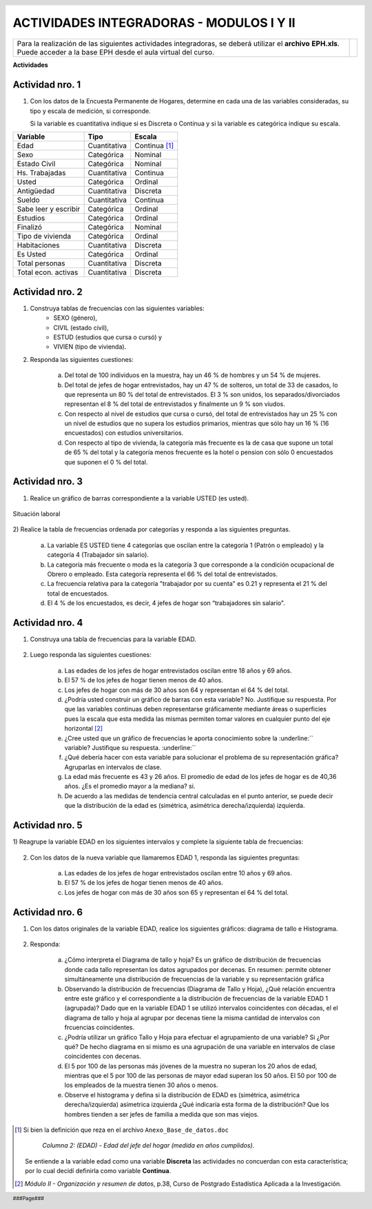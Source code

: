 .. =============================================================================
.. ROLES AND INLINE IMAGES
.. =============================================================================

.. role:: underline
.. role:: strike


.. |hamster| image:: img/hamster.png
                :scale: 15 %


=========================================
ACTIVIDADES INTEGRADORAS - MODULOS I Y II
=========================================

.. class:: aclaracion

    +---------------------------------------------------+------------------------+
    | Para la realización de las siguientes actividades | .. image:: img/arr.png |
    | integradoras, se deberá utilizar el **archivo**   |     :align: right      |
    | **EPH.xls**. Puede acceder a la base EPH desde el |     :scale: 100 %      |
    | aula virtual del curso.                           |                        |
    +---------------------------------------------------+------------------------+


**Actividades**


|hamster| Actividad nro. 1
--------------------------

1) Con los datos de la Encuesta Permanente de Hogares, determine en cada
   una de las variables consideradas, su tipo y escala de medición, si
   corresponde.

   Si la variable es cuantitativa indique si es Discreta o Continua y si la
   variable es categórica indique su escala.

=====================  =============   ==========
Variable               Tipo            Escala
=====================  =============   ==========
Edad                   Cuantitativa    Continua [#]_
Sexo                   Categórica      Nominal
Estado Civil           Categórica      Nominal
Hs. Trabajadas         Cuantitativa    Continua
Usted                  Categórica      Ordinal
Antigüedad             Cuantitativa    Discreta
Sueldo                 Cuantitativa    Continua
Sabe leer y escribir   Categórica      Ordinal
Estudios               Categórica      Ordinal
Finalizó               Categórica      Nominal
Tipo de vivienda       Categórica      Ordinal
Habitaciones           Cuantitativa    Discreta
Es Usted               Categórica      Ordinal
Total personas         Cuantitativa    Discreta
Total econ. activas    Cuantitativa    Discreta
=====================  =============   ==========


|hamster| Actividad nro. 2
--------------------------

1) Construya tablas de frecuencias con las siguientes variables:
    - SEXO (género),
    - CIVIL (estado civil),
    - ESTUD (estudios que cursa o cursó) y
    - VIVIEN (tipo de vivienda).

    .. csv-table:: Tabla de frecuencia de Sexo
        :file: tables/act2_1_sexo_freq.csv
        :header-rows: 1

    .. csv-table:: Tabla de frecuencia de Estado Civil
        :file: tables/act2_1_civil_freq.csv
        :header-rows: 1

    .. csv-table:: Tabla de frecuencia de Estudios
        :file: tables/act2_1_estud_freq.csv
        :header-rows: 1

    .. csv-table:: Tabla de frecuencia de Viviendas
        :file: tables/act2_1_vivien_freq.csv
        :header-rows: 1


2) Responda las siguientes cuestiones:

    a) Del total de :underline:`100` individuos en la muestra,
       hay un :underline:`46` % de hombres y un :underline:`54` % de mujeres.

    b) Del total de jefes de hogar entrevistados, hay un :underline:`47` % de
       solteros, un total de :underline:`33` de casados, lo que representa
       un :underline:`80` % del total de entrevistados.
       El :underline:`3` % son unidos, los
       separados/divorciados representan el :underline:`8` % del total de
       entrevistados y finalmente  un :underline:`9` % son viudos.

    c) Con respecto al nivel de estudios que cursa o cursó, del total de
       entrevistados hay un :underline:`25` % con un nivel de estudios que no
       supera los estudios primarios, mientras que sólo hay un :underline:`16` %
       (:underline:`16` encuestados) con estudios universitarios.

    d) Con respecto al tipo de vivienda, la categoría más
       frecuente es la de :underline:`casa` que supone un total de
       :underline:`65` % del total y la categoría menos frecuente es
       la :underline:`hotel o pension` con sólo :underline:`0` encuestados que
       suponen el :underline:`0` % del total.


|hamster| Actividad nro. 3
--------------------------

1) Realice un gráfico de barras correspondiente a la variable USTED
   (es usted).

.. figure:: graphs/act3_1_usted_freq.png
    :align: center
    :scale: 60 %

    Situación laboral

2) Realice la tabla de frecuencias ordenada por categorías y responda
a las siguientes preguntas.

    .. csv-table:: Tabla de frecuencia de Situación Laboral
        :file: tables/act3_2_usted_freq.csv
        :header-rows: 1


    a) La variable ES USTED tiene :underline:`4` categorías que oscilan entre la
       categoría :underline:`1 (Patrón o empleado)` y la categoría
       :underline:`4 (Trabajador sin salario)`.

    b) La categoría más frecuente o moda es la categoría :underline:`3` que
       corresponde a la condición ocupacional de :underline:`Obrero o empleado`.
       Esta categoría representa el :underline:`66` % del total de entrevistados.

    c) La frecuencia relativa para la categoría "trabajador por su cuenta"
       es :underline:`0.21` y representa el :underline:`21` % del total de
       encuestados.

    d) El :underline:`4` % de los encuestados, es decir, :underline:`4`
       jefes de hogar son “trabajadores sin salario".


|hamster| Actividad nro. 4
--------------------------

1) Construya una tabla de frecuencias para la variable EDAD.

    .. csv-table:: Tabla de frecuencia de Edad
        :file: tables/act4_1_edad_freq.csv
        :header-rows: 1


2) Luego responda las siguientes cuestiones:

    a) Las edades de los jefes de hogar entrevistados oscilan entre
       :underline:`18` años y :underline:`69` años.

    b)  El :underline:`57` % de los jefes de hogar tienen menos de 40 años.

    c) Los jefes de hogar con más de 30 años son :underline:`64` y
       representan el :underline:`64` % del total.

    d) ¿Podría usted construir un gráfico de barras con esta variable?
       :underline:`No`. Justifique su respuesta.
       :underline:`Por que las variables continuas deben representarse`
       :underline:`gráficamente mediante áreas o superficies pues la escala`
       :underline:`que esta medida las mismas permiten tomar valores en`
       :underline:`cualquier punto del eje horizontal` [#]_

    e) ¿Cree usted que un gráfico de frecuencias le aporta conocimiento sobre
       la :underline:`` variable? Justifique su respuesta. :underline:``

    f) ¿Qué debería hacer con esta variable para solucionar el problema de su
       representación gráfica? :underline:`Agruparlas en intervalos de clase`.

    g) La edad más frecuente es :underline:`43 y 26` años. El promedio de edad
       de los jefes de hogar es de :underline:`40,36` años.
       ¿Es el promedio mayor a la mediana? :underline:`si`.

    h) De acuerdo a las medidas de tendencia central calculadas en el punto
       anterior, se puede decir que la distribución de la edad es
       (simétrica, asimétrica derecha/izquierda) :underline:`izquierda`.


|hamster| Actividad nro. 5
--------------------------

1) Reagrupe la variable EDAD en los siguientes intervalos y complete la
siguiente tabla de frecuencias:

    .. csv-table::
        :file: tables/act5_1_edad_inter_freq.csv
        :header-rows: 1


2) Con los datos de la nueva variable que llamaremos EDAD 1, responda las
   siguientes preguntas:

    a) Las edades de los jefes de hogar entrevistados oscilan entre
       :underline:`10` años y :underline:`69` años.

    b) El :underline:`57` % de los jefes de hogar tienen menos de 40 años.

    c) Los jefes de hogar con más de 30 años son :underline:`65` y
       representan el :underline:`64` % del total.


|hamster| Actividad nro. 6
--------------------------

1) Con los datos originales de la variable EDAD, realice los siguientes
   gráficos: diagrama de tallo e Histograma.

    .. csv-table:: Tallo y hojas de Edad
        :file: tables/act6_1_talloyhojas.csv
        :header-rows: 1
        :widths: 20, 20, 60


2) Responda:

    a) ¿Cómo interpreta el Diagrama de tallo y hoja?
       :underline:`Es un gráfico de distribución de frecuencias donde cada`
       :underline:`tallo representan los datos agrupados por decenas. En`
       :underline:`resumen: permite obtener simultáneamente una distribución`
       :underline:`de frecuencias de la variable y su representación gráfica`

    b) Observando la distribución de frecuencias (Diagrama de Tallo y Hoja),
       ¿Qué relación encuentra entre este gráfico y el correspondiente a la
       distribución de frecuencias de la variable EDAD 1 (agrupada)?
       :underline:`Dado que en la variable EDAD 1 se utilizó intervalos`
       :underline:`coincidentes con décadas, el el diagrama de tallo y hoja`
       :underline:`al agrupar por decenas tiene la misma cantidad de`
       :underline:`intervalos con frcuencias coincidentes`.

    c) ¿Podría utilizar un gráfico Tallo y Hoja para efectuar el agrupamiento
       de una variable? :underline:`Si` ¿Por qué?
       :underline:`De hecho diagrama en si mismo es una agrupación de una`
       :underline:`variable en intervalos de clase coincidentes con decenas`.

    d) El 5 por 100 de las personas más jóvenes de la muestra no superan los
       :underline:`20` años de edad, mientras que el 5 por 100 de las personas
       de mayor edad superan los :underline:`50` años. El 50 por 100 de los
       empleados de la muestra tienen :underline:`30` años o menos.

    e) Observe el histograma y defina si la distribución de EDAD es (simétrica,
       asimétrica derecha/izquierda) :underline:`asimetrica izquierda`
       ¿Qué indicaría esta forma de la distribución?
       :underline:`Que los hombres tienden a ser jefes de familia a medida que`
       :underline:`son mas viejos`.


.. =============================================================================
.. FOOTNOTES
.. =============================================================================

.. [#] Si bien la definición que reza en el archivo
       ``Anexo_Base_de_datos.doc``

            *Columna 2: (EDAD) - Edad del jefe del hogar*
            *(medida en años cumplidos).*

       Se entiende a la variable edad como una variable **Discreta** las
       actividades no concuerdan con esta característica; por lo cual decidí
       definirla como variable **Continua**.

.. [#] *Módulo II - Organización y resumen de datos*, p.38, Curso de Postgrado
       Estadística Aplicada a la Investigación.


.. =============================================================================
.. HEADER AND FOOTER
.. =============================================================================

.. header::
    .. image:: img/head.png
        :scale: 100 %


.. footer::

    ###Page###
